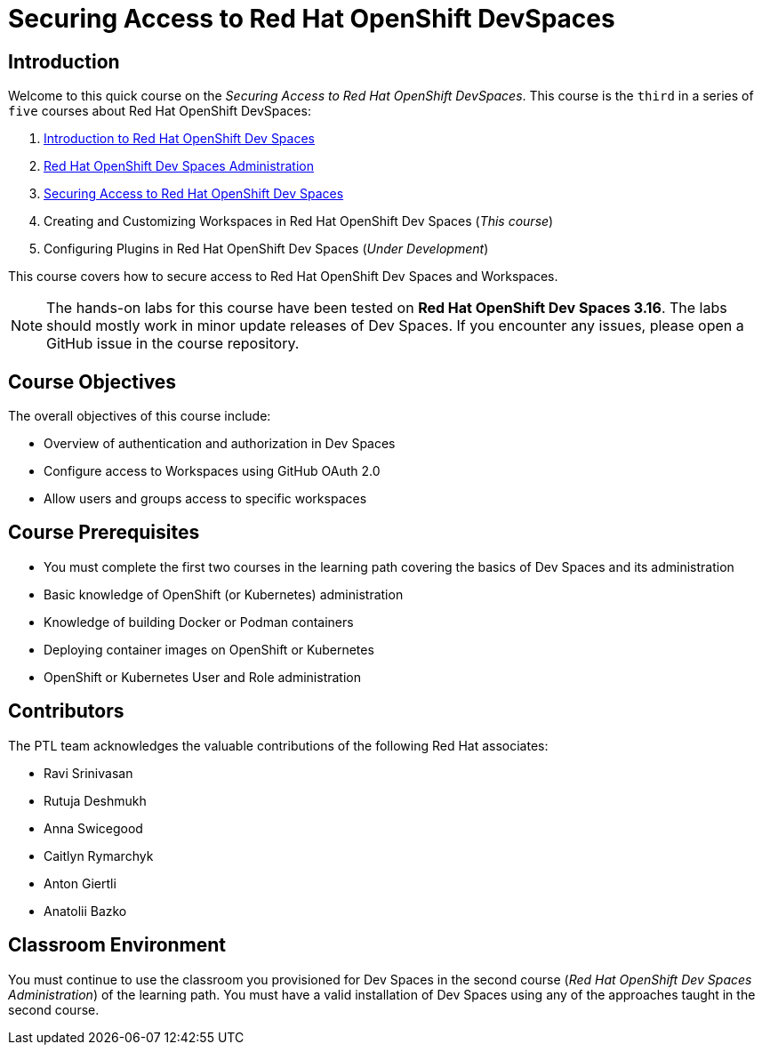 = Securing Access to Red Hat OpenShift DevSpaces
:navtitle: Home

== Introduction

Welcome to this quick course on the _Securing Access to Red Hat OpenShift DevSpaces_.
This course is the `third` in a series of `five` courses about Red Hat OpenShift DevSpaces:

. https://redhatquickcourses.github.io/devspaces-intro[Introduction to Red Hat OpenShift Dev Spaces^]
. https://redhatquickcourses.github.io/devspaces-admin[Red Hat OpenShift Dev Spaces Administration^] 
. https://redhatquickcourses.github.io/devspaces-security[Securing Access to Red Hat OpenShift Dev Spaces^]
. Creating and Customizing Workspaces in Red Hat OpenShift Dev Spaces (_This course_)
. Configuring Plugins in Red Hat OpenShift Dev Spaces (_Under Development_)

This course covers how to secure access to Red Hat OpenShift Dev Spaces and Workspaces.

NOTE: The hands-on labs for this course have been tested on *Red Hat OpenShift Dev Spaces 3.16*. The labs should mostly work in minor update releases of Dev Spaces. If you encounter any issues, please open a GitHub issue in the course repository.

== Course Objectives

The overall objectives of this course include:

* Overview of authentication and authorization in Dev Spaces
* Configure access to Workspaces using GitHub OAuth 2.0
* Allow users and groups access to specific workspaces

== Course Prerequisites

* You must complete the first two courses in the learning path covering the basics of Dev Spaces and its administration
* Basic knowledge of OpenShift (or Kubernetes) administration
* Knowledge of building Docker or Podman containers
* Deploying container images on OpenShift or Kubernetes
* OpenShift or Kubernetes User and Role administration

== Contributors

The PTL team acknowledges the valuable contributions of the following Red Hat associates:

* Ravi Srinivasan
* Rutuja Deshmukh
* Anna Swicegood
* Caitlyn Rymarchyk
* Anton Giertli
* Anatolii Bazko

== Classroom Environment

You must continue to use the classroom you provisioned for Dev Spaces in the second course (__Red Hat OpenShift Dev Spaces Administration__) of the learning path. You must have a valid installation of Dev Spaces using any of the approaches taught in the second course.